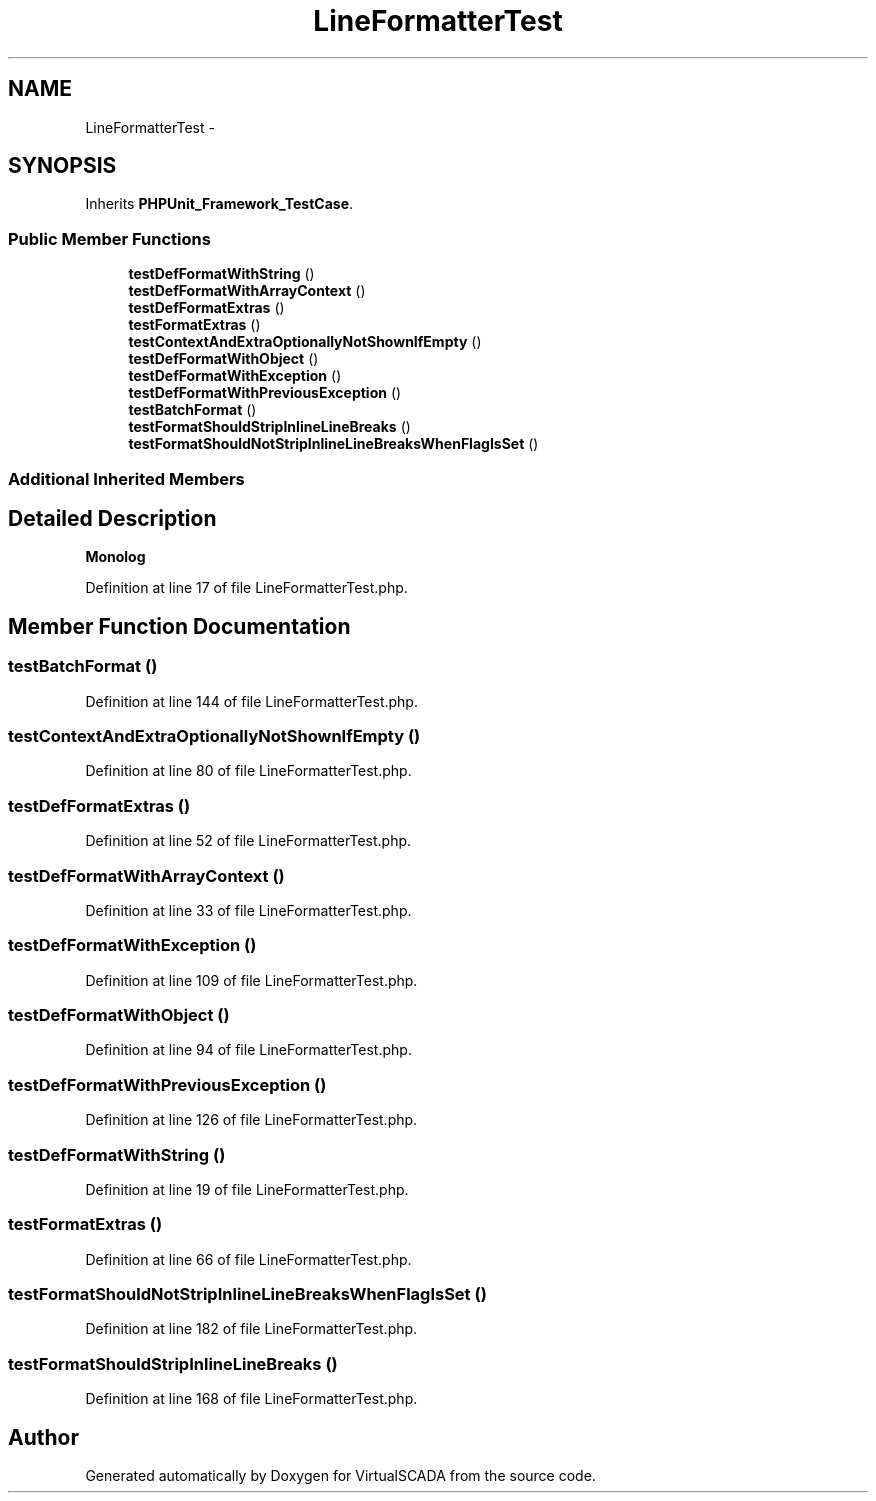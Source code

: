 .TH "LineFormatterTest" 3 "Tue Apr 14 2015" "Version 1.0" "VirtualSCADA" \" -*- nroff -*-
.ad l
.nh
.SH NAME
LineFormatterTest \- 
.SH SYNOPSIS
.br
.PP
.PP
Inherits \fBPHPUnit_Framework_TestCase\fP\&.
.SS "Public Member Functions"

.in +1c
.ti -1c
.RI "\fBtestDefFormatWithString\fP ()"
.br
.ti -1c
.RI "\fBtestDefFormatWithArrayContext\fP ()"
.br
.ti -1c
.RI "\fBtestDefFormatExtras\fP ()"
.br
.ti -1c
.RI "\fBtestFormatExtras\fP ()"
.br
.ti -1c
.RI "\fBtestContextAndExtraOptionallyNotShownIfEmpty\fP ()"
.br
.ti -1c
.RI "\fBtestDefFormatWithObject\fP ()"
.br
.ti -1c
.RI "\fBtestDefFormatWithException\fP ()"
.br
.ti -1c
.RI "\fBtestDefFormatWithPreviousException\fP ()"
.br
.ti -1c
.RI "\fBtestBatchFormat\fP ()"
.br
.ti -1c
.RI "\fBtestFormatShouldStripInlineLineBreaks\fP ()"
.br
.ti -1c
.RI "\fBtestFormatShouldNotStripInlineLineBreaksWhenFlagIsSet\fP ()"
.br
.in -1c
.SS "Additional Inherited Members"
.SH "Detailed Description"
.PP 
\fBMonolog\fP 
.PP
Definition at line 17 of file LineFormatterTest\&.php\&.
.SH "Member Function Documentation"
.PP 
.SS "testBatchFormat ()"

.PP
Definition at line 144 of file LineFormatterTest\&.php\&.
.SS "testContextAndExtraOptionallyNotShownIfEmpty ()"

.PP
Definition at line 80 of file LineFormatterTest\&.php\&.
.SS "testDefFormatExtras ()"

.PP
Definition at line 52 of file LineFormatterTest\&.php\&.
.SS "testDefFormatWithArrayContext ()"

.PP
Definition at line 33 of file LineFormatterTest\&.php\&.
.SS "testDefFormatWithException ()"

.PP
Definition at line 109 of file LineFormatterTest\&.php\&.
.SS "testDefFormatWithObject ()"

.PP
Definition at line 94 of file LineFormatterTest\&.php\&.
.SS "testDefFormatWithPreviousException ()"

.PP
Definition at line 126 of file LineFormatterTest\&.php\&.
.SS "testDefFormatWithString ()"

.PP
Definition at line 19 of file LineFormatterTest\&.php\&.
.SS "testFormatExtras ()"

.PP
Definition at line 66 of file LineFormatterTest\&.php\&.
.SS "testFormatShouldNotStripInlineLineBreaksWhenFlagIsSet ()"

.PP
Definition at line 182 of file LineFormatterTest\&.php\&.
.SS "testFormatShouldStripInlineLineBreaks ()"

.PP
Definition at line 168 of file LineFormatterTest\&.php\&.

.SH "Author"
.PP 
Generated automatically by Doxygen for VirtualSCADA from the source code\&.
